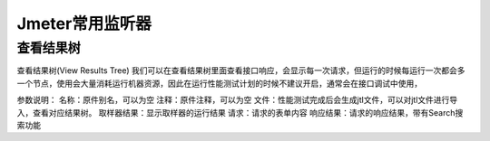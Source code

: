 Jmeter常用监听器
======================================

查看结果树
---------------------------------------
查看结果树(View Results Tree)
我们可以在查看结果树里面查看接口响应，会显示每一次请求，但运行的时候每运行一次都会多一个节点，使用会大量消耗运行机器资源，因此在运行性能测试计划的时候不建议开启，通常会在接口调试中使用，

参数说明：
名称：原件别名，可以为空
注释：原件注释，可以为空
文件：性能测试完成后会生成jtl文件，可以对jtl文件进行导入，查看对应结果树。
取样器结果：显示取样器的运行结果
请求：请求的表单内容
响应结果：请求的响应结果，带有Search搜索功能



